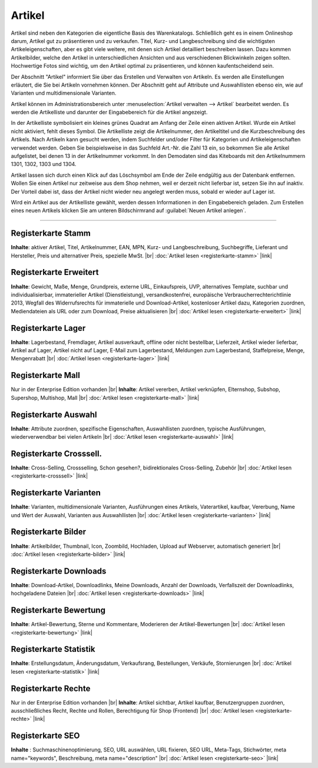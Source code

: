 ﻿Artikel
=======
Artikel sind neben den Kategorien die eigentliche Basis des Warenkatalogs. Schließlich geht es in einem Onlineshop darum, Artikel gut zu präsentieren und zu verkaufen. Titel, Kurz- und Langbeschreibung sind die wichtigsten Artikeleigenschaften, aber es gibt viele weitere, mit denen sich Artikel detailliert beschreiben lassen. Dazu kommen Artikelbilder, welche den Artikel in unterschiedlichen Ansichten und aus verschiedenen Blickwinkeln zeigen sollten. Hochwertige Fotos sind wichtig, um den Artikel optimal zu präsentieren, und können kaufentscheidend sein.

.. image:: ../../media/screenshots/oxbach01.png
   :alt: Artikel
   :height: 536
   :width: 650
   
Der Abschnitt \"Artikel\" informiert Sie über das Erstellen und Verwalten von Artikeln. Es werden alle Einstellungen erläutert, die Sie bei Artikeln vornehmen können. Der Abschnitt geht auf Attribute und Auswahllisten ebenso ein, wie auf Varianten und multidimensionale Varianten.

Artikel können im Administrationsbereich unter :menuselection:`Artikel verwalten -->  Artikel` bearbeitet werden. Es werden die Artikelliste und darunter der Eingabebereich für die Artikel angezeigt.

In der Artikelliste symbolisiert ein kleines grünes Quadrat am Anfang der Zeile einen aktiven Artikel. Wurde ein Artikel nicht aktiviert, fehlt dieses Symbol. Die Artikelliste zeigt die Artikelnummer, den Artikeltitel und die Kurzbeschreibung des Artikels. Nach Artikeln kann gesucht werden, indem Suchfelder und/oder Filter für Kategorien und Artikeleigenschaften verwendet werden. Geben Sie beispielsweise in das Suchfeld Art.-Nr. die Zahl 13 ein, so bekommen Sie alle Artikel aufgelistet, bei denen 13 in der Artikelnummer vorkommt. In den Demodaten sind das Kiteboards mit den Artikelnummern 1301, 1302, 1303 und 1304.

Artikel lassen sich durch einen Klick auf das Löschsymbol am Ende der Zeile endgültig aus der Datenbank entfernen. Wollen Sie einen Artikel nur zeitweise aus dem Shop nehmen, weil er derzeit nicht lieferbar ist, setzen Sie ihn auf inaktiv. Der Vorteil dabei ist, dass der Artikel nicht wieder neu angelegt werden muss, sobald er wieder auf Lager ist.

Wird ein Artikel aus der Artikelliste gewählt, werden dessen Informationen in den Eingabebereich geladen. Zum Erstellen eines neuen Artikels klicken Sie am unteren Bildschirmrand auf :guilabel:`Neuen Artikel anlegen`.

-----------------------------------------------------------------------------------------

Registerkarte Stamm
-------------------
**Inhalte**: aktiver Artikel, Titel, Artikelnummer, EAN, MPN, Kurz- und Langbeschreibung, Suchbegriffe, Lieferant und Hersteller, Preis und alternativer Preis, spezielle MwSt. |br|
:doc:`Artikel lesen <registerkarte-stamm>` |link|

Registerkarte Erweitert
-----------------------
**Inhalte**: Gewicht, Maße, Menge, Grundpreis, externe URL, Einkaufspreis, UVP, alternatives Template, suchbar und individualisierbar, immaterieller Artikel (Dienstleistung), versandkostenfrei, europäische Verbraucherrechterichtlinie 2013, Wegfall des Widerrufsrechts für immaterielle und Download-Artikel, kostenloser Artikel dazu, Kategorien zuordnen, Mediendateien als URL oder zum Download, Preise aktualisieren |br| 
:doc:`Artikel lesen <registerkarte-erweitert>` |link|

Registerkarte Lager
-------------------
**Inhalte**: Lagerbestand, Fremdlager, Artikel ausverkauft, offline oder nicht bestellbar, Lieferzeit, Artikel wieder lieferbar, Artikel auf Lager, Artikel nicht auf Lager, E-Mail zum Lagerbestand, Meldungen zum Lagerbestand, Staffelpreise, Menge, Mengenrabatt |br|
:doc:`Artikel lesen <registerkarte-lager>` |link|

Registerkarte Mall
------------------
Nur in der Enterprise Edition vorhanden |br|
**Inhalte**: Artikel vererben, Artikel verknüpfen, Elternshop, Subshop, Supershop, Multishop, Mall |br|
:doc:`Artikel lesen <registerkarte-mall>` |link|

Registerkarte Auswahl
---------------------
**Inhalte**: Attribute zuordnen, spezifische Eigenschaften, Auswahllisten zuordnen, typische Ausführungen, wiederverwendbar bei vielen Artikeln |br|
:doc:`Artikel lesen <registerkarte-auswahl>` |link|

Registerkarte Crosssell.
------------------------
**Inhalte**: Cross-Selling, Crossselling, Schon gesehen?, bidirektionales Cross-Selling, Zubehör |br|
:doc:`Artikel lesen <registerkarte-crosssell>` |link|

Registerkarte Varianten
-----------------------
**Inhalte**: Varianten, multidimensionale Varianten, Ausführungen eines Artikels, Vaterartikel, kaufbar, Vererbung, Name und Wert der Auswahl, Varianten aus Auswahllisten |br|
:doc:`Artikel lesen <registerkarte-varianten>` |link|

Registerkarte Bilder
--------------------
**Inhalte**: Artikelbilder, Thumbnail, Icon, Zoombild, Hochladen, Upload auf Webserver, automatisch generiert |br|
:doc:`Artikel lesen  <registerkarte-bilder>` |link|

Registerkarte Downloads
-----------------------
**Inhalte**: Download-Artikel, Downloadlinks, Meine Downloads, Anzahl der Downloads, Verfallszeit der Downloadlinks, hochgeladene Dateien |br|
:doc:`Artikel lesen <registerkarte-downloads>` |link|

Registerkarte Bewertung
-----------------------
**Inhalte**: Artikel-Bewertung, Sterne und Kommentare, Moderieren der Artikel-Bewertungen |br|
:doc:`Artikel lesen <registerkarte-bewertung>` |link|

Registerkarte Statistik
-----------------------
**Inhalte**: Erstellungsdatum, Änderungsdatum, Verkaufsrang, Bestellungen, Verkäufe, Stornierungen |br|
:doc:`Artikel lesen <registerkarte-statistik>` |link|

Registerkarte Rechte
--------------------
Nur in der Enterprise Edition vorhanden |br|
**Inhalte**: Artikel sichtbar, Artikel kaufbar, Benutzergruppen zuordnen, ausschließliches Recht, Rechte und Rollen, Berechtigung für Shop (Frontend) |br|
:doc:`Artikel lesen  <registerkarte-rechte>` |link|

Registerkarte SEO
-----------------
**Inhalte** : Suchmaschinenoptimierung, SEO, URL auswählen, URL fixieren, SEO URL, Meta-Tags, Stichwörter, meta name=\"keywords\", Beschreibung, meta name=\"description\" |br|
:doc:`Artikel lesen <registerkarte-seo>` |link|

.. seealso:: :doc:`Attribute <../attribute/attribute>` | :doc:`Auswahllisten <../auswahllisten/auswahllisten>` | :doc:`Kategorien <../kategorien/kategorien>` | :doc:`Artikel und Kategorien <../artikel-und-kategorien/artikel-und-kategorien>` | :doc:`Hersteller <../hersteller/hersteller>` | :doc:`Lieferanten <../lieferanten/lieferanten>`

.. Intern: oxbach, Status: